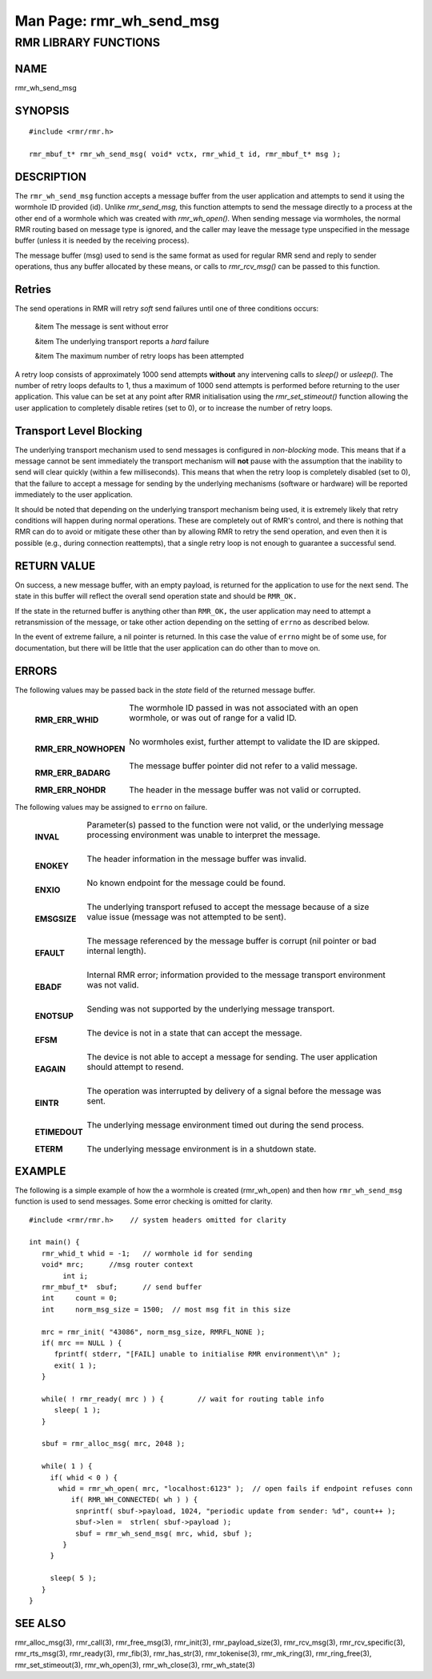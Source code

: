 .. This work is licensed under a Creative Commons Attribution 4.0 International License. 
.. SPDX-License-Identifier: CC-BY-4.0 
.. CAUTION: this document is generated from source in doc/src/rtd. 
.. To make changes edit the source and recompile the document. 
.. Do NOT make changes directly to .rst or .md files. 
 
============================================================================================ 
Man Page: rmr_wh_send_msg 
============================================================================================ 
 
 


RMR LIBRARY FUNCTIONS
=====================



NAME
----

rmr_wh_send_msg 


SYNOPSIS
--------

 
:: 
 
 #include <rmr/rmr.h>
  
 rmr_mbuf_t* rmr_wh_send_msg( void* vctx, rmr_whid_t id, rmr_mbuf_t* msg );
 


DESCRIPTION
-----------

The ``rmr_wh_send_msg`` function accepts a message buffer 
from the user application and attempts to send it using the 
wormhole ID provided (id). Unlike *rmr_send_msg,* this 
function attempts to send the message directly to a process 
at the other end of a wormhole which was created with 
*rmr_wh_open().* When sending message via wormholes, the 
normal RMR routing based on message type is ignored, and the 
caller may leave the message type unspecified in the message 
buffer (unless it is needed by the receiving process). 
 
The message buffer (msg) used to send is the same format as 
used for regular RMR send and reply to sender operations, 
thus any buffer allocated by these means, or calls to 
*rmr_rcv_msg()* can be passed to this function. 


Retries
-------

The send operations in RMR will retry *soft* send failures 
until one of three conditions occurs: 
 
 
 &item The message is sent without error 
  
 &item The underlying transport reports a *hard* failure 
  
 &item The maximum number of retry loops has been attempted 
 
 
A retry loop consists of approximately 1000 send attempts 
**without** any intervening calls to *sleep()* or *usleep().* 
The number of retry loops defaults to 1, thus a maximum of 
1000 send attempts is performed before returning to the user 
application. This value can be set at any point after RMR 
initialisation using the *rmr_set_stimeout()* function 
allowing the user application to completely disable retires 
(set to 0), or to increase the number of retry loops. 


Transport Level Blocking
------------------------

The underlying transport mechanism used to send messages is 
configured in *non-blocking* mode. This means that if a 
message cannot be sent immediately the transport mechanism 
will **not** pause with the assumption that the inability to 
send will clear quickly (within a few milliseconds). This 
means that when the retry loop is completely disabled (set to 
0), that the failure to accept a message for sending by the 
underlying mechanisms (software or hardware) will be reported 
immediately to the user application. 
 
It should be noted that depending on the underlying transport 
mechanism being used, it is extremely likely that retry 
conditions will happen during normal operations. These are 
completely out of RMR's control, and there is nothing that 
RMR can do to avoid or mitigate these other than by allowing 
RMR to retry the send operation, and even then it is possible 
(e.g., during connection reattempts), that a single retry 
loop is not enough to guarantee a successful send. 


RETURN VALUE
------------

On success, a new message buffer, with an empty payload, is 
returned for the application to use for the next send. The 
state in this buffer will reflect the overall send operation 
state and should be ``RMR_OK.`` 
 
If the state in the returned buffer is anything other than 
``RMR_OK,`` the user application may need to attempt a 
retransmission of the message, or take other action depending 
on the setting of ``errno`` as described below. 
 
In the event of extreme failure, a nil pointer is returned. 
In this case the value of ``errno`` might be of some use, for 
documentation, but there will be little that the user 
application can do other than to move on. 


ERRORS
------

The following values may be passed back in the *state* field 
of the returned message buffer. 
 
 
   .. list-table:: 
     :widths: auto 
     :header-rows: 0 
     :class: borderless 
      
     * - **RMR_ERR_WHID** 
       - 
         The wormhole ID passed in was not associated with an open 
         wormhole, or was out of range for a valid ID. 
          
         | 
      
     * - **RMR_ERR_NOWHOPEN** 
       - 
         No wormholes exist, further attempt to validate the ID are 
         skipped. 
          
         | 
      
     * - **RMR_ERR_BADARG** 
       - 
         The message buffer pointer did not refer to a valid message. 
          
         | 
      
     * - **RMR_ERR_NOHDR** 
       - 
         The header in the message buffer was not valid or corrupted. 
          
 
 
The following values may be assigned to ``errno`` on failure. 
 
   .. list-table:: 
     :widths: auto 
     :header-rows: 0 
     :class: borderless 
      
     * - **INVAL** 
       - 
         Parameter(s) passed to the function were not valid, or the 
         underlying message processing environment was unable to 
         interpret the message. 
          
          
         | 
      
     * - **ENOKEY** 
       - 
         The header information in the message buffer was invalid. 
          
          
         | 
      
     * - **ENXIO** 
       - 
         No known endpoint for the message could be found. 
          
          
         | 
      
     * - **EMSGSIZE** 
       - 
         The underlying transport refused to accept the message 
         because of a size value issue (message was not attempted to 
         be sent). 
          
          
         | 
      
     * - **EFAULT** 
       - 
         The message referenced by the message buffer is corrupt (nil 
         pointer or bad internal length). 
          
          
         | 
      
     * - **EBADF** 
       - 
         Internal RMR error; information provided to the message 
         transport environment was not valid. 
          
          
         | 
      
     * - **ENOTSUP** 
       - 
         Sending was not supported by the underlying message 
         transport. 
          
          
         | 
      
     * - **EFSM** 
       - 
         The device is not in a state that can accept the message. 
          
          
         | 
      
     * - **EAGAIN** 
       - 
         The device is not able to accept a message for sending. The 
         user application should attempt to resend. 
          
          
         | 
      
     * - **EINTR** 
       - 
         The operation was interrupted by delivery of a signal before 
         the message was sent. 
          
          
         | 
      
     * - **ETIMEDOUT** 
       - 
         The underlying message environment timed out during the send 
         process. 
          
          
         | 
      
     * - **ETERM** 
       - 
         The underlying message environment is in a shutdown state. 
          
 


EXAMPLE
-------

The following is a simple example of how the a wormhole is 
created (rmr_wh_open) and then how ``rmr_wh_send_msg`` 
function is used to send messages. Some error checking is 
omitted for clarity. 
 
 
:: 
 
  
 #include <rmr/rmr.h>    // system headers omitted for clarity
  
 int main() {
    rmr_whid_t whid = -1;   // wormhole id for sending
    void* mrc;      //msg router context
         int i;
    rmr_mbuf_t*  sbuf;      // send buffer
    int     count = 0;
    int     norm_msg_size = 1500;  // most msg fit in this size
  
    mrc = rmr_init( "43086", norm_msg_size, RMRFL_NONE );
    if( mrc == NULL ) {
       fprintf( stderr, "[FAIL] unable to initialise RMR environment\\n" );
       exit( 1 );
    }
  
    while( ! rmr_ready( mrc ) ) {        // wait for routing table info
       sleep( 1 );
    }
  
    sbuf = rmr_alloc_msg( mrc, 2048 );
  
    while( 1 ) {
      if( whid < 0 ) {
        whid = rmr_wh_open( mrc, "localhost:6123" );  // open fails if endpoint refuses conn
           if( RMR_WH_CONNECTED( wh ) ) {
            snprintf( sbuf->payload, 1024, "periodic update from sender: %d", count++ );
            sbuf->len =  strlen( sbuf->payload );
            sbuf = rmr_wh_send_msg( mrc, whid, sbuf );
         }
      }
  
      sleep( 5 );
    }
 }
 


SEE ALSO
--------

rmr_alloc_msg(3), rmr_call(3), rmr_free_msg(3), rmr_init(3), 
rmr_payload_size(3), rmr_rcv_msg(3), rmr_rcv_specific(3), 
rmr_rts_msg(3), rmr_ready(3), rmr_fib(3), rmr_has_str(3), 
rmr_tokenise(3), rmr_mk_ring(3), rmr_ring_free(3), 
rmr_set_stimeout(3), rmr_wh_open(3), rmr_wh_close(3), 
rmr_wh_state(3) 

